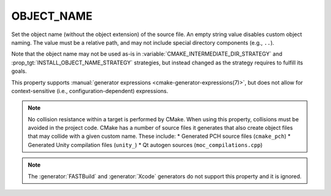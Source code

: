 OBJECT_NAME
-----------

.. versionadded:: 4.2

Set the object name (without the object extension) of the source file. An
empty string value disables custom object naming. The value must be a relative
path, and may not include special directory components (e.g., ``..``).

Note that the object name may not be used as-is in
:variable:`CMAKE_INTERMEDIATE_DIR_STRATEGY` and
:prop_tgt:`INSTALL_OBJECT_NAME_STRATEGY` strategies, but instead changed as
the strategy requires to fulfill its goals.

This property supports
:manual:`generator expressions <cmake-generator-expressions(7)>`, but does not
allow for context-sensitive (i.e., configuration-dependent) expressions.

.. note::
   No collision resistance within a target is performed by CMake. When using
   this property, collisions must be avoided in the project code. CMake has a
   number of source files it generates that also create object files that may
   collide with a given custom name. These include:
   * Generated PCH source files (``cmake_pch``)
   * Generated Unity compilation files (``unity_``)
   * Qt autogen sources (``moc_compilations.cpp``)

.. note::
   The :generator:`FASTBuild` and :generator:`Xcode` generators do not support
   this property and it is ignored.
